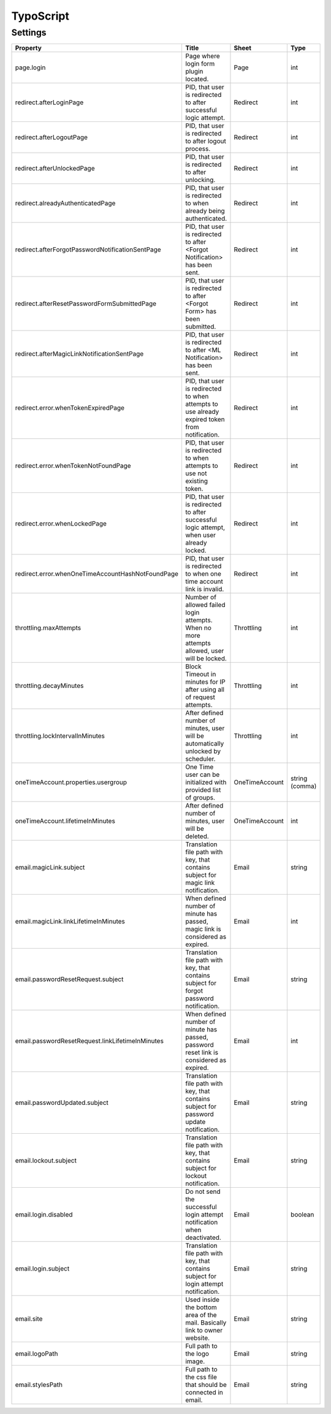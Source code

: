 .. ==================================================
.. FOR YOUR INFORMATION
.. --------------------------------------------------
.. -*- coding: utf-8 -*- with BOM.

.. _ts:

TypoScript
==========

Settings
^^^^^^^^^^

.. container:: ts-properties

	======================================================== ============================================================================================= ============== ===============
	Property                                                 Title                                                                                         Sheet          Type
	======================================================== ============================================================================================= ============== ===============
	page.login                                               Page where login form plugin located.                                                         Page           int
	redirect.afterLoginPage                                  PID, that user is redirected to after successful logic attempt.                               Redirect       int
	redirect.afterLogoutPage                                 PID, that user is redirected to after logout process.                                         Redirect       int
	redirect.afterUnlockedPage                               PID, that user is redirected to after unlocking.                                              Redirect       int
	redirect.alreadyAuthenticatedPage                        PID, that user is redirected to when already being authenticated.                             Redirect       int
	redirect.afterForgotPasswordNotificationSentPage         PID, that user is redirected to after <Forgot Notification> has been sent.                    Redirect       int
	redirect.afterResetPasswordFormSubmittedPage             PID, that user is redirected to after <Forgot Form> has been submitted.                       Redirect       int
	redirect.afterMagicLinkNotificationSentPage              PID, that user is redirected to after <ML Notification> has been sent.                        Redirect       int
	redirect.error.whenTokenExpiredPage                      PID, that user is redirected to when attempts to use already expired token from notification. Redirect       int
	redirect.error.whenTokenNotFoundPage                     PID, that user is redirected to when attempts to use not existing token.                      Redirect       int
	redirect.error.whenLockedPage                            PID, that user is redirected to after successful logic attempt, when user already locked.     Redirect       int
	redirect.error.whenOneTimeAccountHashNotFoundPage        PID, that user is redirected to when one time account link is invalid.                        Redirect       int
	throttling.maxAttempts                                   Number of allowed failed login attempts. When no more attempts allowed, user will be locked.  Throttling     int
	throttling.decayMinutes                                  Block Timeout in minutes for IP after using all of request attempts.                          Throttling     int
	throttling.lockIntervalInMinutes                         After defined number of minutes, user will be automatically unlocked by scheduler.            Throttling     int
	oneTimeAccount.properties.usergroup                      One Time user can be initialized with provided list of groups.                                OneTimeAccount string (comma)
	oneTimeAccount.lifetimeInMinutes                         After defined number of minutes, user will be deleted.                                        OneTimeAccount int
	email.magicLink.subject                                  Translation file path with key, that contains subject for magic link notification.            Email          string
	email.magicLink.linkLifetimeInMinutes                    When defined number of minute has passed, magic link is considered as expired.                Email          int
	email.passwordResetRequest.subject                       Translation file path with key, that contains subject for forgot password notification.       Email          string
	email.passwordResetRequest.linkLifetimeInMinutes         When defined number of minute has passed, password reset link is considered as expired.       Email          int
	email.passwordUpdated.subject                            Translation file path with key, that contains subject for password update notification.       Email          string
	email.lockout.subject                                    Translation file path with key, that contains subject for lockout notification.               Email          string
	email.login.disabled                                     Do not send the successful login attempt notification when deactivated.                       Email          boolean
	email.login.subject                                      Translation file path with key, that contains subject for login attempt notification.         Email          string
	email.site                                               Used inside the bottom area of the mail. Basically link to owner website.                     Email          string
	email.logoPath                                           Full path to the logo image.                                                                  Email          string
	email.stylesPath                                         Full path to the css file that should be connected in email.                                  Email          string
	======================================================== ============================================================================================= ============== ===============

